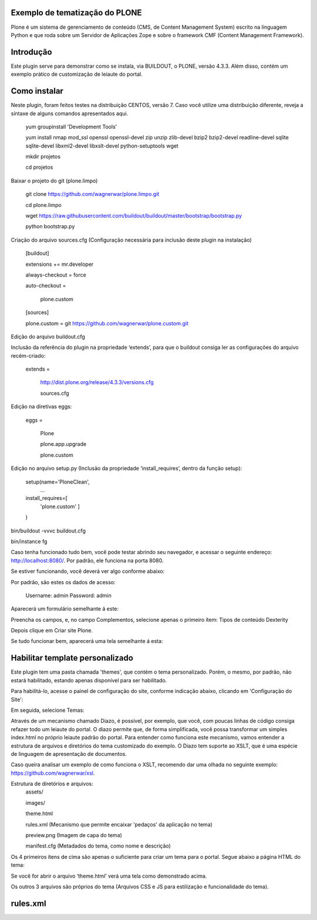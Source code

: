 ====================
Exemplo de tematização do PLONE
====================

Plone é um sistema de gerenciamento de conteúdo (CMS, de Content Management System) escrito na linguagem Python e que roda sobre um Servidor de Aplicações Zope e sobre o framework CMF (Content Management Framework).

====================
Introdução
====================

Este plugin serve para demonstrar como se instala, via BUILDOUT, o PLONE, versão 4.3.3. Além disso, contém um exemplo prático de customização de leiaute do portal.

====================
Como instalar
====================
Neste plugin, foram feitos testes na distribuição CENTOS, versão 7. Caso você utilize uma distribuição diferente, reveja a síntaxe de alguns comandos apresentados aqui. 

  yum groupinstall 'Development Tools'
  
  yum install nmap mod_ssl openssl openssl-devel zip unzip zlib-devel bzip2 bzip2-devel readline-devel sqlite sqlite-devel libxml2-devel   libxslt-devel python-setuptools wget
  
  mkdir projetos
  
  cd projetos

Baixar o projeto do git (plone.limpo)

  git clone https://github.com/wagnerwar/plone.limpo.git
  
  cd plone.limpo
  
  wget https://raw.githubusercontent.com/buildout/buildout/master/bootstrap/bootstrap.py
  
  python bootstrap.py
  
Criação do arquivo sources.cfg (Configuração necessária para inclusão deste plugin na instalação)

  [buildout]
  
  extensions += mr.developer
  
  always-checkout = force
  
  auto-checkout =
  
      plone.custom
      
  [sources]
  
  plone.custom = git https://github.com/wagnerwar/plone.custom.git
  

Edição do arquivo buildout.cfg

Inclusão da referência do plugin na propriedade ‘extends’, para que o buildout consiga ler as configurações do arquivo recém-criado:

  extends =
  
     http://dist.plone.org/release/4.3.3/versions.cfg
  
     sources.cfg
  
Edição na diretivas eggs:

  eggs =
  
      Plone
      
      plone.app.upgrade
      
      plone.custom

Edição no arquivo setup.py (Inclusão da propriedade ‘install_requires’, dentro da função setup):

  setup(name='PloneClean',
    ...
  install_requires=[
    'plone.custom'
    ]
  )

bin/buildout -vvvc buildout.cfg

bin/instance fg

Caso tenha funcionado tudo bem, você pode testar abrindo seu navegador, e acessar o seguinte endereço: http://localhost:8080/. Por padrão, ele funciona na porta 8080.

Se estiver funcionando, você deverá ver algo conforme abaixo:

.. image:: img/imagem_a.png

Por padrão, são estes os dados de acesso:

  Username: admin
  Password: admin	
	
Aparecerá um formulário semelhante á este:

.. image:: img/imagem_b.png

Preencha os campos, e, no campo Complementos, selecione apenas o primeiro ítem: Tipos de conteúdo Dexterity

.. image:: img/imagem_c.png

Depois clique em Criar site Plone.

.. image:: img/imagem_d.png

Se tudo funcionar bem, aparecerá uma tela semelhante á esta:

.. image:: img/imagem_e.png

====================
Habilitar template personalizado
====================

Este plugin tem uma pasta chamada 'themes', que contém o tema personalizado. Porém, o mesmo, por padrão, não estará habilitado, estando apenas disponível para ser habilitado.

Para habilitá-lo, acesse o painel de configuração do site, conforme indicação abaixo, clicando em 'Configuração do Site':

.. image:: img/imagem_f.png

Em seguida, selecione Temas:

.. image:: img/imagem_j.png

Através de um mecanismo chamado Diazo, é possível, por exemplo, que você, com poucas linhas de código consiga refazer todo um leiaute do portal. 
O diazo permite que, de forma simplificada, você possa transformar um simples index.html no próprio leiaute padrão do portal. Para entender como funciona este mecanismo, vamos entender a estrutura de arquivos e diretórios do tema customizado do exemplo.
O Diazo tem suporte ao XSLT, que é uma espécie de linguagem de apresentação de documentos.

Caso queira analisar um exemplo de como funciona o XSLT, recomendo dar uma olhada no seguinte exemplo: https://github.com/wagnerwar/xsl.

Estrutura de diretórios e arquivos:
  assets/
  
  images/
  
  theme.html
  
  rules.xml (Mecanismo que permite encaixar 'pedaços' da aplicação no tema)
  
  preview.png (Imagem de capa do tema)
  
  manifest.cfg (Metadados do tema, como nome e descrição)
  
Os 4 primeiros ítens de cima são apenas o suficiente para criar um tema para o portal. Segue abaixo a página HTML do tema:
  
.. image:: img/imagem_k.png
  
Se você for abrir o arquivo ‘theme.html’ verá uma tela como demonstrado acima. 
  
Os outros 3 arquivos são próprios do tema (Arquivos CSS e JS para estilização e funcionalidade do tema).

==============
rules.xml
==============
  
  
  
  
  
  
































  





  


  

